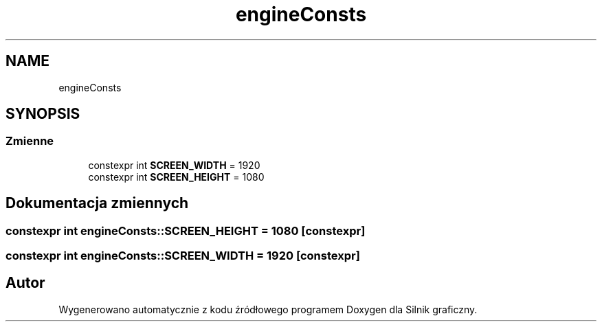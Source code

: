.TH "engineConsts" 3 "So, 27 lis 2021" "Silnik graficzny" \" -*- nroff -*-
.ad l
.nh
.SH NAME
engineConsts
.SH SYNOPSIS
.br
.PP
.SS "Zmienne"

.in +1c
.ti -1c
.RI "constexpr int \fBSCREEN_WIDTH\fP = 1920"
.br
.ti -1c
.RI "constexpr int \fBSCREEN_HEIGHT\fP = 1080"
.br
.in -1c
.SH "Dokumentacja zmiennych"
.PP 
.SS "constexpr int engineConsts::SCREEN_HEIGHT = 1080\fC [constexpr]\fP"

.SS "constexpr int engineConsts::SCREEN_WIDTH = 1920\fC [constexpr]\fP"

.SH "Autor"
.PP 
Wygenerowano automatycznie z kodu źródłowego programem Doxygen dla Silnik graficzny\&.

